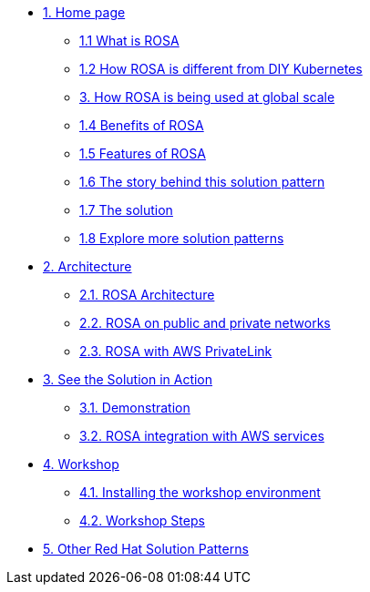 * xref:index.adoc[{counter:module}. Home page]
** xref:index.adoc#whatisrosa[{module}.{counter:submodule1} What is ROSA]
** xref:index.adoc#rosavsk8s[{module}.{counter:submodule1} How ROSA is different from DIY Kubernetes]
** xref:index.adoc#rosaatscale[{counter:submodule1}. How ROSA is being used at global scale]
** xref:index.adoc#benefits[{module}.{counter:submodule1} Benefits of ROSA]
** xref:index.adoc#features[{module}.{counter:submodule1} Features of ROSA]
** xref:01-pattern.adoc#_the_story_behind_this_solution_pattern[{module}.{counter:submodule1} The story behind this solution pattern]
** xref:01-pattern#_the_solution[{module}.{counter:submodule1} The solution]
** xref:index.adoc#_content_overview[{module}.{counter:submodule1} Explore more solution patterns]

* xref:02-architecture.adoc[{counter:module}. Architecture]
** xref:02-architecture.adoc#rosaarch[{module}.{counter:submodule2}. ROSA Architecture]
** xref:02-architecture.adoc#rosaarchpublicnprivate[{module}.{counter:submodule2}. ROSA on public and private networks]
** xref:02-architecture.adoc#rosaarchprivatelink[{module}.{counter:submodule2}. ROSA with AWS PrivateLink]

* xref:03-demo.adoc[{counter:module}. See the Solution in Action]
** xref:03-demo.adoc#cluster_create_video[{module}.{counter:submodule3}. Demonstration]
** xref:03-demo.adoc#rosa_with_aws[{module}.{counter:submodule3}. ROSA integration with AWS services]

* xref:04-workshop.adoc[{counter:module}. Workshop]
** xref:04-workshop.adoc#install_workshop[{module}.{counter:submodule4}. Installing the workshop environment]
** xref:04-workshop.adoc#workshop_steps[{module}.{counter:submodule4}. Workshop Steps]

* https://redhat-solution-patterns.github.io/[{counter:module}. Other Red Hat Solution Patterns]